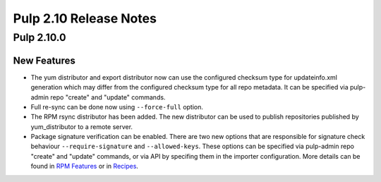 =======================
Pulp 2.10 Release Notes
=======================

Pulp 2.10.0
===========

New Features
------------

* The yum distributor and export distributor now can use the configured checksum type for
  updateinfo.xml generation which may differ from the configured checksum type for all
  repo metadata. It can be specified via pulp-admin repo "create" and "update" commands.

* Full re-sync can be done now using ``--force-full`` option.

* The RPM rsync distributor has been added. The new distributor can be used to publish repositories
  published by yum_distributor to a remote server.

* Package signature verification can be enabled. There are two new options that are responsible
  for signature check behaviour ``--require-signature`` and ``--allowed-keys``. These options can
  be specified via pulp-admin repo "create" and "update" commands, or via API by specifing them in
  the importer configuration. More details can be found in `RPM Features
  <http://docs.pulpproject.org/user-guide/features.html#package-signature-verification>`_ or in
  `Recipes <http://docs.pulpproject.org/user-guide/recipes.html#sync-a-repo-with-signature-verification>`_.
